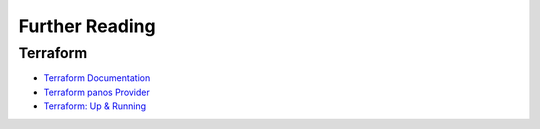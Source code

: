 ===============
Further Reading
===============

Terraform
---------
- `Terraform Documentation <https://www.terraform.io/docs/index.html>`_

- `Terraform panos Provider <https://www.terraform.io/docs/providers/panos/index.html>`_

- `Terraform: Up & Running <https://www.terraformupandrunning.com>`_
